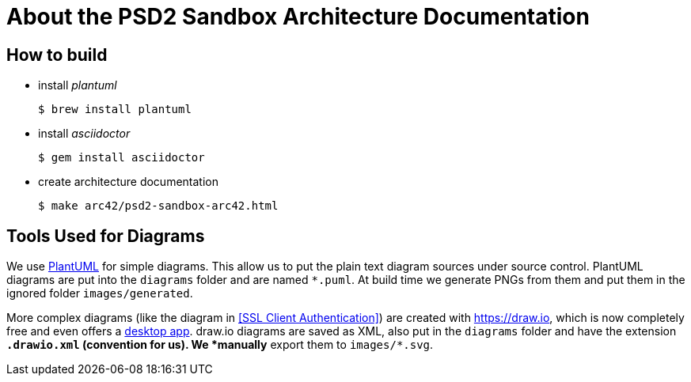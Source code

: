 # About the PSD2 Sandbox Architecture Documentation

## How to build

* install _plantuml_
+
```shell
$ brew install plantuml
```

* install _asciidoctor_
+
```shell
$ gem install asciidoctor
```
* create architecture documentation
+
```shell
$ make arc42/psd2-sandbox-arc42.html
```

## Tools Used for Diagrams

We use https://plantuml.com/[PlantUML] for simple diagrams. This allow us to put the plain text
diagram sources under source control. PlantUML diagrams are put into the `diagrams` folder and
are named `*.puml`. At build time we generate PNGs from them and put them in the ignored folder
`images/generated`.

More complex diagrams (like the diagram in <<SSL Client Authentication>>) are created with https://draw.io, which is now completely free and even offers a https://about.draw.io/integrations[desktop app]. draw.io diagrams are saved as XML, also put in the `diagrams` folder and have the
extension `*.drawio.xml` (convention for us). We *manually* export them to `images/*.svg`.
